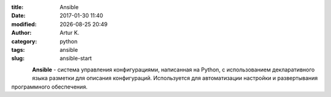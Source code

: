 .. |date| date:: %Y-%m-%d
.. |time| date:: %H:%M

:title: Ansible
:date: 2017-01-30 11:40
:modified: |date| |time|
:author: Artur K.
:category: python
:tags: ansible
:slug: ansible-start

.. figure:: /images/ansible-header.jpg
    :height: 373px
    :width: 768px
    :scale: 35%
    :align: left
    :alt: Ansible

**Ansible** - система управления конфигурациями, написанная на Python, с
использованием декларативного языка разметки для описания конфигураций.
Используется для автоматизации настройки и развертывания программного обеспечения.
